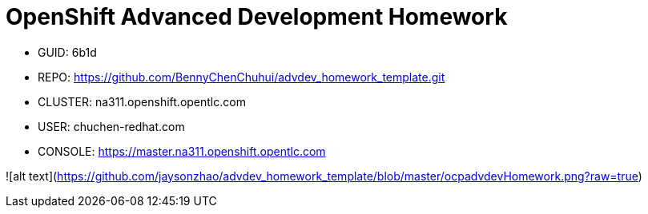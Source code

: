 = OpenShift Advanced Development Homework

- GUID: 6b1d
- REPO: https://github.com/BennyChenChuhui/advdev_homework_template.git
- CLUSTER: na311.openshift.opentlc.com
- USER: chuchen-redhat.com
- CONSOLE: https://master.na311.openshift.opentlc.com

![alt text](https://github.com/jaysonzhao/advdev_homework_template/blob/master/ocpadvdevHomework.png?raw=true)
